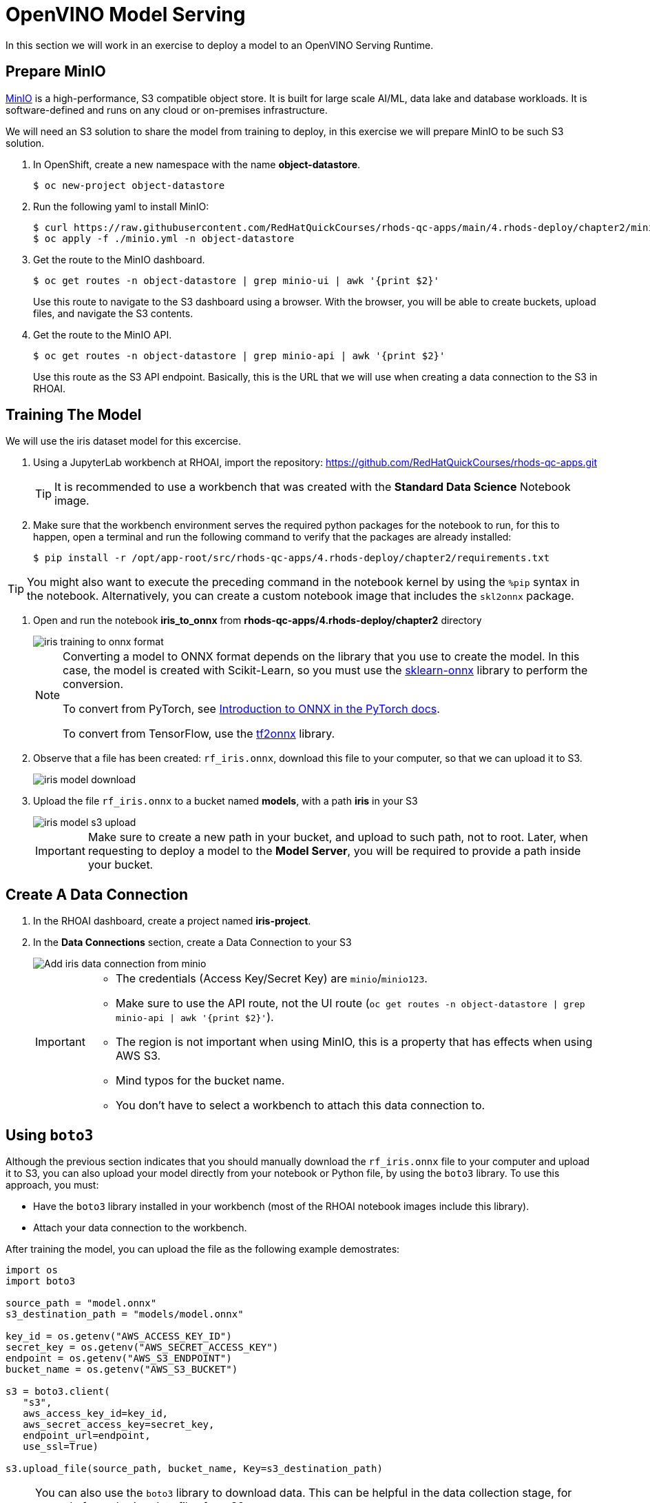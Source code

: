 = OpenVINO Model Serving

In this section we will work in an exercise to deploy a model to an OpenVINO Serving Runtime.

== Prepare MinIO

https://min.io[MinIO] is a high-performance, S3 compatible object store. It is built for large scale AI/ML, data lake and database workloads. It is software-defined and runs on any cloud or on-premises infrastructure.

We will need an S3 solution to share the model from training to deploy, in this exercise we will prepare MinIO to be such S3 solution.

. In OpenShift, create a new namespace with the name **object-datastore**.
+
[source,console]
----
$ oc new-project object-datastore
----

. Run the following yaml to install MinIO:
+
[source,console]
----
$ curl https://raw.githubusercontent.com/RedHatQuickCourses/rhods-qc-apps/main/4.rhods-deploy/chapter2/minio.yml
$ oc apply -f ./minio.yml -n object-datastore
----

. Get the route to the MinIO dashboard.
+
[source,console]
----
$ oc get routes -n object-datastore | grep minio-ui | awk '{print $2}'
----
+
[INFO]
====
Use this route to navigate to the S3 dashboard using a browser. With the browser, you will be able to create buckets, upload files, and navigate the S3 contents.
====

. Get the route to the MinIO API.
+
[source,console]
----
$ oc get routes -n object-datastore | grep minio-api | awk '{print $2}'
----
+
[INFO]
====
Use this route as the S3 API endpoint. Basically, this is the URL that we will use when creating a data connection to the S3 in RHOAI.
====

== Training The Model
We will use the iris dataset model for this excercise.

. Using a JupyterLab workbench at RHOAI, import the repository: https://github.com/RedHatQuickCourses/rhods-qc-apps.git
+
[TIP]
====
It is recommended to use a workbench that was created with the **Standard Data Science** Notebook image.
====

. Make sure that the workbench environment serves the required python packages for the notebook to run, for this to happen, open a terminal and run the following command to verify that the packages are already installed:
+
[source,console]
----
$ pip install -r /opt/app-root/src/rhods-qc-apps/4.rhods-deploy/chapter2/requirements.txt
----

[TIP]
====
You might also want to execute the preceding command in the notebook kernel by using the `%pip` syntax in the notebook. 
Alternatively, you can create a custom notebook image that includes the `skl2onnx` package.
====
. Open and run the notebook **iris_to_onnx** from **rhods-qc-apps/4.rhods-deploy/chapter2** directory
+
image::iris_training_onnx.png[iris training to onnx format]
+
[NOTE]
====
Converting a model to ONNX format depends on the library that you use to create the model.
In this case, the model is created with Scikit-Learn, so you must use the https://onnx.ai/sklearn-onnx/[sklearn-onnx] library to perform the conversion.

To convert from PyTorch, see https://pytorch.org/tutorials/beginner/onnx/intro_onnx.html[Introduction to ONNX in the PyTorch docs].

To convert from TensorFlow, use the https://github.com/onnx/tensorflow-onnx[tf2onnx] library.
====

. Observe that a file has been created: `rf_iris.onnx`, download this file to your computer, so that we can upload it to S3.
+
image::iris-download.png[iris model download]

. Upload the file `rf_iris.onnx` to a bucket named **models**, with a path **iris** in your S3
+
image::iris-s3-upload.png[iris model s3 upload]
+
[IMPORTANT]
====
Make sure to create a new path in your bucket, and upload to such path, not to root. Later, when requesting to deploy a model to the **Model Server**, you will be required to provide a path inside your bucket.
====

== Create A Data Connection

. In the RHOAI dashboard, create a project named **iris-project**.

. In the **Data Connections** section, create a Data Connection to your S3
+
image::add-minio-iris-data-connection.png[Add iris data connection from minio]
+
[IMPORTANT]
====
- The credentials (Access Key/Secret Key) are `minio`/`minio123`.
- Make sure to use the API route, not the UI route (`oc get routes -n object-datastore | grep minio-api | awk '{print $2}'`).
- The region is not important when using MinIO, this is a property that has effects when using AWS S3.
- Mind typos for the bucket name.
- You don't have to select a workbench to attach this data connection to.
====


== Using `boto3`

Although the previous section indicates that you should manually download the `rf_iris.onnx` file to your computer and upload it to S3, you can also upload your model directly from your notebook or Python file, by using the `boto3` library.
To use this approach, you must:

* Have the `boto3` library installed in your workbench (most of the RHOAI notebook images include this library).
* Attach your data connection to the workbench.

After training the model, you can upload the file as the following example demostrates:

[source,python]
----
import os
import boto3

source_path = "model.onnx"
s3_destination_path = "models/model.onnx"

key_id = os.getenv("AWS_ACCESS_KEY_ID")
secret_key = os.getenv("AWS_SECRET_ACCESS_KEY")
endpoint = os.getenv("AWS_S3_ENDPOINT")
bucket_name = os.getenv("AWS_S3_BUCKET")

s3 = boto3.client(
   "s3",
   aws_access_key_id=key_id,
   aws_secret_access_key=secret_key,
   endpoint_url=endpoint,
   use_ssl=True)

s3.upload_file(source_path, bucket_name, Key=s3_destination_path)
----

[NOTE]
====
You can also use the `boto3` library to download data.
This can be helpful in the data collection stage, for example for gathering data files from S3.

[source,python]
----
s3_data_path = "dataset.csv"
s3.download_file(bucket_name, s3_data_path, "my/local/path/dataset.csv")
----
====

== Create a Model Server

. In the **Models and model servers** section, add a server.
+
image::add-server-button.png[add server]

. Fill the form with the example values:
+
image::add-server-form-example.png[Add Server Form]
+
[IMPORTANT]
====
The model server you are creating works as a template for deploying models. As you can see, we have not specified the model that we will deploy, or the data connection from where that model will be retrieved, in this form we are specifying the resources, constraints, and engine that will define the engine where the model will be deployed later.
It is important to pay special attention to the following characteristics:

- **Serving Runtime**: By default we have _OpenVINO_ and _OpenVINO with GPU_. The important aspects when defining these runtimes are: The framework that is capable of reading models in a given format, and weather such platform supports using GPUs. The use of GPUs allow for complex and lengthy computations to be delivered faster, as there are huge models that require a good amount of power to calculate, based on the given parameters a prediction.

- **Number of replicas to deploy**: Planning for expected performance and number of expected requests is essential for this part of the form. Here we select if we will load balance a given request between multiple container replicas.

- **Model Server Size**: In this part of the form we define the resources assigned to each model server container. You can create and select a pre-defined size from the dropdown, or you can select _custom_, in which case, new fields will be displayed to request the processing and memory power to be assigned to your containers.
+
image::model-server-size.png[model server size]

- **Model Route**: There are models that can be consumed only from other containers inside the same OpenShift cluster, here we have the ability to not make this server available to entities outside our cluster, or to instruct the model server configuration to assign an external route. When we don't expose the model externally through a route, click on the Internal Service link in the Inference endpoint section:
+
image::figure14_0.png[Inference endpoint]
+
A popup will display the address for the gRPC and the REST URLs:
+
image::figure15_0.png[Endpoint URLs] 

- **Token authorization**: In this part of the form we have a helper checkmark to add authorization to a service account that will be created with access to our model server. Only API requests that present a token that has access to the given service account will be able to run the inference service.
====

. After clicking the **Add** button at the bottom of the form, you will be able to see a new **Model Server** configuration in your project, you can click the **Tokens** column, which will make visible the tokens that you can share with the applications that will consume the inference API.
+
image::model-server-with-token.png[Model Server with token]

== Deploy The Model

. At the right side of the **Model Server**, we can find the **Deploy Model** button, let's click the **Deploy Model** button, to start filling the **Deploy Model** form:
+
image::deploy-model-button.png[Deploy Model button]

. Fill the **Deploy Model** from as in the example:
+
image::deploy-model-form.png[Deploy Model form]

. After clicking the **Add** button at the bottom of the form, you will be able to see a new entry at the **Deployed models** column for your **Model Server**, clicking in the column will eventually show a check mark under the **Status** column:
+
image::deploy-model-success.png[Deploy model success]

. Observe and monitor the assets created in your OpenShift **iris-project** namespace.
+
[source,console]
----
$ oc get routes -n iris-project
$ oc get secrets -n iris-project | grep iris-model
$ oc get events -n iris-project
----
+
image::iris-project-events.png[Iris project events]
+
[TIP]
====
Deploying a **Model Server** triggers a **ReplicaSet** with **ModelMesh**, which attach your model to the inference runtime, and exposes it through a route. Also, notice the creation of a secret with your token.
====

== Test The Model

Now that the model is ready to use, we can make an inference using the REST API

. Assign the route to an environment variable in your local machine, so that we can use it in our curl commands.
+
[source,console]
----
$ export IRIS_ROUTE=https://$(oc get routes -n iris-project | grep iris-model | awk '{print $2}')
----

. Assign an authentication token to an environment variable in your local machine.
+
[source,console]
----
$ export TOKEN=$(oc whoami -t)
----

. Request an inference with the REST API.
+
[source,console]
----
$ curl -H "Authorization: Bearer $TOKEN" $IRIS_ROUTE/v2/models/iris-model/infer \
 -X POST \
 --data '{"inputs" : [{"name" : "X","shape" : [ 1, 4 ],"datatype" : "FP32","data" : [ 3, 4, 3, 2 ]}],"outputs" : [{"name" : "output0"}]}'
----

The result of using the inference service looks like the following output:
```json
{"model_name":"iris-model__isvc-590b5324f9","model_version":"1","outputs":[{"name":"label","datatype":"INT64","shape":[1],"data":[1]},{"name":"scores","datatype":"FP32","shape":[1,3],"data":[4.851966,3.1275764,3.4580243]}]}
```

=== Model Serving Request Body

As you tested with the preceding `curl` command, to make HTTP requests to a deployed model you must use a specific request body format.
The basic format of the input data is as follows:

[subs=+quotes]
----
{
  "inputs": [{
    "name" : "input", <1>
    "shape" : [2,3], <2>
    "datatype"  : "INT64", <3>
    "data" : [[34, 54, 65], [4, 12, 21]] <4>
  }]
}
----
<1> The name of the input tensor.
The data scientist that creates the model must provide you with this value.
<2> The shape of the input tensor.
<3> The https://github.com/kserve/kserve/blob/master/docs/predict-api/v2/required_api.md#tensor-data-types[data type] of the input tensor.
<4> The tensor contents provided as a JSON array.

The API supports additional parameters.
For a complete list, refer to the https://github.com/kserve/kserve/blob/master/docs/predict-api/v2/required_api.md#inference-request-json-object[Kserve Predict Protocol docs].

To make a request in Python, you can use the `requests` library, as the following example shows:

[source,python]
----
import requests

input_data = [-0.15384616, -0.9909186]

# You must adjust this path or read it from an environment variable
INFERENCE_ENDPOINT = "https://my-model.apps.my-cluster.example.com/v2/models/my-model/infer"

# Build the request body
payload = {
    "inputs": [
        {
            "name": "dense_input",
            "shape": [1, 2],
            "datatype": "FP32",
            "data": input_data
        }
    ]
}

# Send the POST request
response = requests.post(INFERENCE_ENDPOINT, json=payload)

# Parse the JSON response
result = response.json()

# Print predicted values
print(result['outputs'][0]['data'])
----
